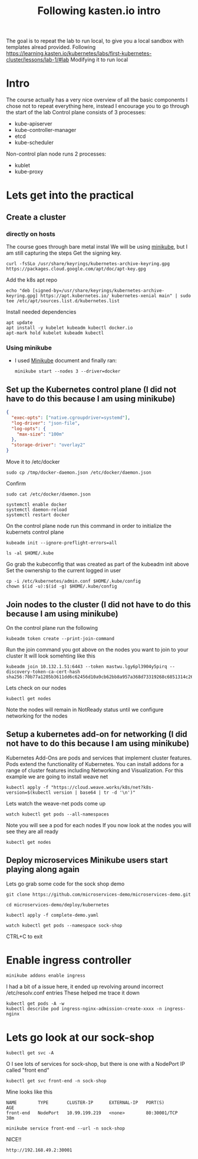 #+TITLE: Following kasten.io intro
The goal is to repeat the lab to run local, to give you a local sandbox with templates alread provided.
Following https://learning.kasten.io/kubernetes/labs/first-kubernetes-cluster/lessons/lab-1/#lab
Modifying it to run local
* Intro
The course actually has a very nice overview of all the basic components
I chose not to repeat everything here, instead I encourage you to go through the start of the lab
Control plane consists of 3 processes:
- kube-apiserver
- kube-controller-manager
- etcd
- kube-scheduler
Non-control plan node runs 2 processes:
- kublet
- kube-proxy
* Lets get into the practical
** Create a cluster
*** directly on hosts
The course goes through bare metal instal
We will be using [[file:standUpMinicubeUbuntu2004.org][minikube]], but I am still capturing the steps
Get the signing key.
#+BEGIN_SRC tmux :session s1
curl -fsSLo /usr/share/keyrings/kubernetes-archive-keyring.gpg https://packages.cloud.google.com/apt/doc/apt-key.gpg
#+END_SRC
Add the k8s apt repo
   #+begin_src tmux :session s1
echo "deb [signed-by=/usr/share/keyrings/kubernetes-archive-keyring.gpg] https://apt.kubernetes.io/ kubernetes-xenial main" | sudo tee /etc/apt/sources.list.d/kubernetes.list
   #+end_src
Install needed dependencies
   #+begin_src tmux :session s1
apt update
apt install -y kubelet kubeadm kubectl docker.io
apt-mark hold kubelet kubeadm kubectl
   #+end_src
*** Using minikube
- I used [[file:standUpMinicubeUbuntu2004.org][Minikube]] document and finally ran:
   #+begin_src tmux :session s1
minikube start --nodes 3 --driver=docker
   #+end_src
** Set up the Kubernetes control plane (I did not have to do this because I am using minikube)
   #+BEGIN_SRC json :tangle /tmp/docker-daemon.json
{
  "exec-opts": ["native.cgroupdriver=systemd"],
  "log-driver": "json-file",
  "log-opts": {
    "max-size": "100m"
  },
  "storage-driver": "overlay2"
}
   #+END_SRC
Move it to /etc/docker
   #+BEGIN_src tmux :session s1
sudo cp /tmp/docker-daemon.json /etc/docker/daemon.json
   #+end_src
Confirm
   #+BEGIN_src tmux :session s1
sudo cat /etc/docker/daemon.json
   #+end_src
   #+BEGIN_src tmux :session s1
systemctl enable docker
systemctl daemon-reload
systemctl restart docker
   #+end_src
On the control plane node run this command in order to initialize the kubernets control plane
   #+BEGIN_src tmux :session s1
kubeadm init --ignore-preflight-errors=all
   #+end_src
   #+BEGIN_src tmux :session s1
ls -al $HOME/.kube
   #+end_src
Go grab the kubeconfig that was created as part of the kubeadm init above
Set the ownership to the current logged in user
   #+BEGIN_src tmux :session s1
cp -i /etc/kubernetes/admin.conf $HOME/.kube/config
chown $(id -u):$(id -g) $HOME/.kube/config
   #+end_src
** Join nodes to the cluster (I did not have to do this because I am using minikube)
On the control plane run the following
   #+BEGIN_src tmux :session s1
kubeadm token create --print-join-command
   #+end_src
Run the join command you got above on the nodes you want to join to your cluster
It will look somehting like this
#+BEGIN_EXAMPLE
kubeadm join 10.132.1.51:6443 --token mastwu.lgy6pl3904y5pirq --discovery-token-ca-cert-hash sha256:70b77a1205b3611dd6c62456d10a9cb62bb8a957a368d73319268c6851314c26
#+END_EXAMPLE
Lets check on our nodes
   #+BEGIN_src tmux :session s1
kubectl get nodes
   #+end_src
Note the nodes will remain in NotReady status until we configure networking for the nodes
** Setup a kubernetes add-on for networking (I did not have to do this because I am using minikube)
Kubernetes Add-Ons are pods and services that implement cluster features. Pods extend the functionality of Kubernetes. You can install addons for a range of cluster features including Networking and Visualization.
For this example we are going to install weave net
   #+BEGIN_src tmux :session s1
kubectl apply -f "https://cloud.weave.works/k8s/net?k8s-version=$(kubectl version | base64 | tr -d '\n')"
   #+end_src
Lets watch the weave-net pods come up
   #+BEGIN_src tmux :session s1
watch kubectl get pods --all-namespaces
   #+end_src
Note you will see a pod for each nodes
If you now look at the nodes you will see they are all ready
#+BEGIN_SRC tmux :session s1
kubectl get nodes
#+END_SRC
** Deploy microservices Minikube users start playing along again
Lets go grab some code for the sock shop demo
   #+BEGIN_src tmux :session s1
git clone https://github.com/microservices-demo/microservices-demo.git
   #+end_src
   #+BEGIN_src tmux :session s1
cd microservices-demo/deploy/kubernetes
   #+end_src
   #+BEGIN_src tmux :session s1
kubectl apply -f complete-demo.yaml
   #+end_src
   #+BEGIN_src tmux :session s1
   watch kubectl get pods --namespace sock-shop
   #+end_src
CTRL+C to exit

* Enable ingress controller
   #+BEGIN_src tmux :session s1
minikube addons enable ingress
   #+end_src
I had a bit of a issue here, it ended up revolving around incorrect /etc/resolv.conf entries
These helped me trace it down
#+BEGIN_EXAMPLE
kubectl get pods -A -w
kubectl describe pod ingress-nginx-admission-create-xxxx -n ingress-nginx
#+END_EXAMPLE
* Lets go look at our sock-shop
   #+BEGIN_src tmux :session s1
kubectl get svc -A
   #+end_src
O I see lots of services for sock-shop, but there is one with a NodePort IP called "front end"
   #+BEGIN_src tmux :session s1
kubectl get svc front-end -n sock-shop
   #+end_src
Mine looks like this
   #+BEGIN_EXAMPLE
NAME        TYPE       CLUSTER-IP      EXTERNAL-IP   PORT(S)        AGE
front-end   NodePort   10.99.199.219   <none>        80:30001/TCP   38m
   #+END_EXAMPLE
   #+BEGIN_src tmux :session s1
minikube service front-end --url -n sock-shop
   #+end_src
   NICE!!
   #+BEGIN_EXAMPLE
http://192.168.49.2:30001
   #+END_EXAMPLE
